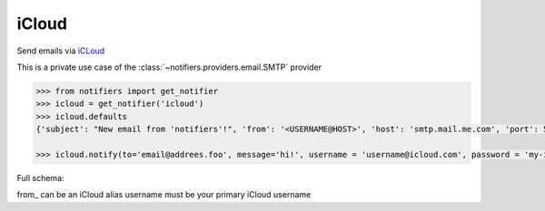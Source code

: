 iCloud
-----
Send emails via `iCLoud <https://www.icloud.com/mail>`_

This is a private use case of the :class:`~notifiers.providers.email.SMTP` provider

.. code-block:: python

    >>> from notifiers import get_notifier
    >>> icloud = get_notifier('icloud')
    >>> icloud.defaults
    {'subject': "New email from 'notifiers'!", 'from': '<USERNAME@HOST>', 'host': 'smtp.mail.me.com', 'port': 587, 'tls': True, 'ssl': False, 'html': True}

    >>> icloud.notify(to='email@addrees.foo', message='hi!', username = 'username@icloud.com', password = 'my-icloud-app-password', from_ = 'username@icloud.com')

Full schema:

.. code-block:: yaml
    required:
    - username
    - password
    - from_
    - to
    type: object

from_ can be an iCloud alias
username must be your primary iCloud username